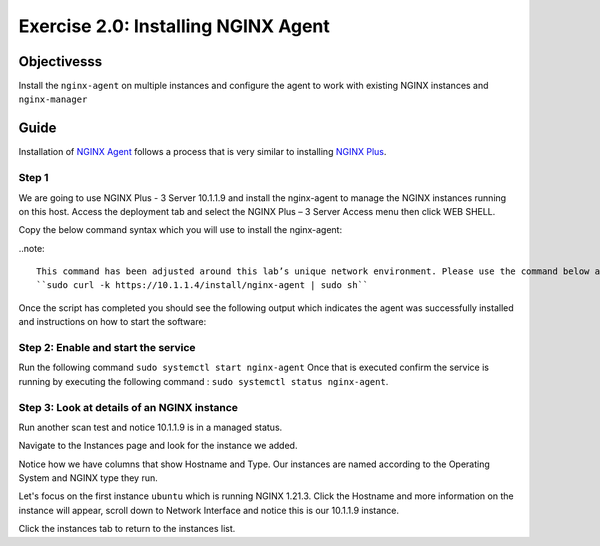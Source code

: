 .. _2.0-install-agent:

Exercise 2.0: Installing NGINX Agent
####################################

Objectivesss
=========

Install the ``nginx-agent`` on multiple instances and configure 
the agent to work with existing NGINX instances and ``nginx-manager``

Guide
=====

Installation of `NGINX Agent <https://docs.nginx.com/nginx-instance-manager/getting-started/agent/>`__ 
follows a process that is very similar to installing 
`NGINX Plus <https://docs.nginx.com/nginx/admin-guide/installing-nginx/installing-nginx-plus/>`__.

Step 1
------
We are going to use NGINX Plus - 3 Server 10.1.1.9 and install the nginx-agent to manage the NGINX instances running on this host. Access the deployment tab and select the NGINX Plus – 3 Server Access menu then click WEB SHELL.

Copy the below command syntax which you will use to install the nginx-agent:

..note::

   This command has been adjusted around this lab’s unique network environment. Please use the command below and not the command (with the UDF FQDN URL) from the NIM UI Status page.
   ``sudo curl -k https://10.1.1.4/install/nginx-agent | sudo sh``

Once the script has completed you should see the following output which indicates the agent was successfully installed and instructions on how to start the software:

.. image:: ../module2/agent_complete.png


Step 2: Enable and start the service
------------------------------------------------

Run the following command ``sudo systemctl start nginx-agent``
Once that is executed confirm the service is running by executing the following command :
``sudo systemctl status nginx-agent``. 

.. image:: ../module2/enable_agent.png


Step 3: Look at details of an NGINX instance 
--------------------------------------------

Run another scan test and notice 10.1.1.9 is in a managed status.

.. image:: ./UI-managed.png

Navigate to the Instances page and look for the instance we added.

.. image:: ./UI-inventory-list.png

Notice how we have columns that show Hostname and Type. 
Our instances are named according to the Operating System and NGINX type they run.

Let's focus on the first instance ``ubuntu`` which is running NGINX 1.21.3. Click the Hostname and more information on the instance will appear, scroll down to Network Interface and notice this is our 10.1.1.9 instance.

.. image:: ./UI-details.png

Click the instances tab to return to the instances list.


